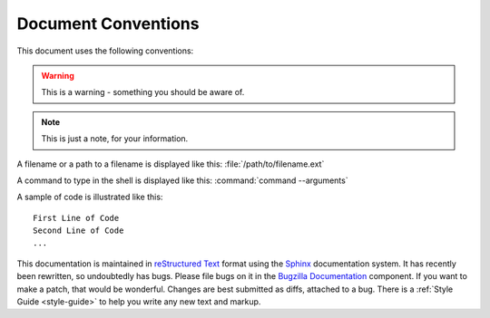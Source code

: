 .. _conventions:

Document Conventions
####################

This document uses the following conventions:

.. warning:: This is a warning - something you should be aware of.

.. note:: This is just a note, for your information.

A filename or a path to a filename is displayed like this:
:file:`/path/to/filename.ext`

A command to type in the shell is displayed like this:
:command:`command --arguments`

A sample of code is illustrated like this:

::

    First Line of Code
    Second Line of Code
    ...

This documentation is maintained in
`reStructured Text
<http://docutils.sourceforge.net/docs/user/rst/quickstart.html>`_ format using
the `Sphinx <http://www.sphinx-doc.org/>`_ documentation system. It has
recently been rewritten, so undoubtedly has bugs. Please file bugs on it in
the `Bugzilla Documentation
<https://bugzilla.mozilla.org/enter_bug.cgi?product=Bugzilla;component=Documentation>`_
component. If you want to make a patch, that would be wonderful. Changes are
best submitted as diffs, attached to a bug. There is a
:ref:`Style Guide <style-guide>` to help you write any new text and markup.

